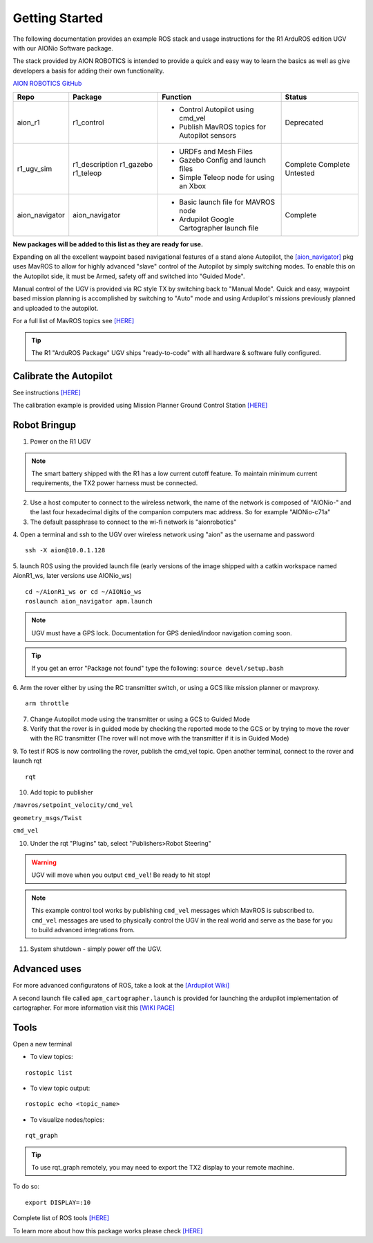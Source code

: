 ===============
Getting Started
===============

The following documentation provides an example ROS stack and usage instructions for the R1 ArduROS edition UGV with our AIONio Software package.

The stack provided by AION ROBOTICS is intended to provide a quick and easy way to learn the basics as well as give developers a basis for adding their own functionality.

`AION ROBOTICS GitHub <https://github.com/aionrobotics>`_

+----------------+---------------+-----------------------------------------------+------------+
|Repo            | Package       | Function                                      |   Status   |
+================+===============+===============================================+============+
|   aion_r1      | r1_control    | - Control Autopilot using cmd_vel             | Deprecated |
|                |               | - Publish MavROS topics for Autopilot sensors |            |
|                |               |                                               |            |
+----------------+---------------+-----------------------------------------------+------------+
| r1_ugv_sim     | r1_description| - URDFs and Mesh Files                        |  Complete  |
|                | r1_gazebo     | - Gazebo Config and launch files              |  Complete  |
|                | r1_teleop     | - Simple Teleop node for using an Xbox        |  Untested  |
|                |               |                                               |            |
+----------------+---------------+-----------------------------------------------+------------+
| aion_navigator | aion_navigator| - Basic launch file for MAVROS node           |  Complete  |
|                |               | - Ardupilot Google Cartographer launch file   |            |
|                |               |                                               |            |
+----------------+---------------+-----------------------------------------------+------------+



**New packages will be added to this list as they are ready for use.**

Expanding on all the excellent waypoint based navigational features of a stand alone Autopilot, the `[aion_navigator] <https://github.com/aionrobotics/aion_navigator>`_ pkg uses MavROS to allow for highly advanced "slave" control of the Autopilot by simply switching modes. To enable this on the Autopilot side, it must be Armed, safety off and switched into "Guided Mode".

Manual control of the UGV is provided via RC style TX by switching back to "Manual Mode". Quick and easy, waypoint based mission planning is accomplished by switching to "Auto" mode and using Ardupilot's missions previously planned and uploaded to the autopilot.

For a full list of MavROS topics see `[HERE] <http://wiki.ros.org/mavros>`_


.. tip:: The R1 "ArduROS Package" UGV ships "ready-to-code" with all hardware & software fully configured.


Calibrate the Autopilot
-----------------------

See instructions `[HERE] <http://docs.aionrobotics.com/en/latest/ardupilot-mandatory-hardware-setup.html#>`_

The calibration example is provided using Mission Planner Ground Control Station
`[HERE] <http://ardupilot.org/planner/>`_

Robot Bringup
-------------

1. Power on the R1 UGV

.. note:: The smart battery shipped with the R1 has a low current cutoff feature. To maintain minimum current requirements, the TX2 power harness must be connected.

2. Use a host computer to connect to the wireless network, the name of the network is composed of "AIONio-" and the last four hexadecimal digits of the companion computers mac address. So for example "AIONio-c71a"

3. The default passphrase to connect to the wi-fi network is "aionrobotics"

4. Open a terminal and ssh to the UGV over wireless network using "aion" as the username and password
::

  ssh -X aion@10.0.1.128

5. launch ROS using the provided launch file (early versions of the image shipped with a catkin workspace named AionR1_ws, later versions use AIONio_ws)
::
  cd ~/AionR1_ws or cd ~/AIONio_ws
  roslaunch aion_navigator apm.launch

.. note:: UGV must have a GPS lock. Documentation for GPS denied/indoor navigation coming soon.

.. tip:: If you get an error "Package not found" type the following: ``source devel/setup.bash``

6. Arm the rover either by using the RC transmitter switch, or using a GCS like mission planner or mavproxy.
::
    arm throttle

7. Change Autopilot mode using the transmitter or using a GCS to Guided Mode

8. Verify that the rover is in guided mode by checking the reported mode to the GCS or by trying to move the rover with the RC transmitter (The rover will not move with the transmitter if it is in Guided Mode)

9. To test if ROS is now controlling the rover, publish the cmd_vel topic. Open another terminal, connect to the rover and launch rqt
::
    rqt

10. Add topic to publisher

``/mavros/setpoint_velocity/cmd_vel``

``geometry_msgs/Twist``

``cmd_vel``

10. Under the rqt "Plugins" tab, select "Publishers>Robot Steering"

.. warning:: UGV will move when you output ``cmd_vel``! Be ready to hit stop!

.. note:: This example control tool works by publishing ``cmd_vel`` messages which MavROS is subscribed to. ``cmd_vel`` messages are used to physically control the UGV in the real world and serve as the base for you to build advanced integrations from.

11. System shutdown - simply power off the UGV.

Advanced uses
-------------

For more advanced configuratons of ROS, take a look at the `[Ardupilot Wiki] <http://ardupilot.org/dev/docs/ros.html>`_

A second launch file called ``apm_cartographer.launch`` is provided for launching the ardupilot implementation of cartographer. For more information visit this `[WIKI PAGE] <http://ardupilot.org/dev/docs/ros-cartographer-slam.html>`_

Tools
-----

Open a new terminal

- To view topics:
::

  rostopic list


- To view topic output:
::

  rostopic echo <topic_name>


- To visualize nodes/topics:
::

  rqt_graph

.. tip:: To use rqt_graph remotely, you may need to export the TX2 display to your remote machine.

To do so:
::

  export DISPLAY=:10

Complete list of ROS tools `[HERE] <http://wiki.ros.org/Tools>`_

To learn more about how this package works please check `[HERE] <http://docs.aionrobotics.com/en/latest/arduros-robot-configuration.html#>`_
